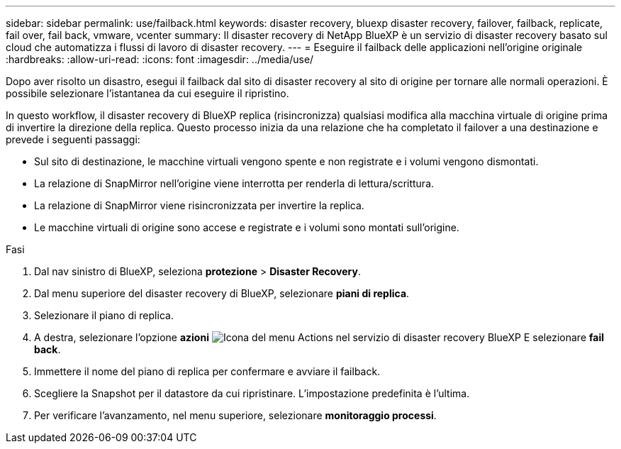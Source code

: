 ---
sidebar: sidebar 
permalink: use/failback.html 
keywords: disaster recovery, bluexp disaster recovery, failover, failback, replicate, fail over, fail back, vmware, vcenter 
summary: Il disaster recovery di NetApp BlueXP è un servizio di disaster recovery basato sul cloud che automatizza i flussi di lavoro di disaster recovery. 
---
= Eseguire il failback delle applicazioni nell'origine originale
:hardbreaks:
:allow-uri-read: 
:icons: font
:imagesdir: ../media/use/


[role="lead"]
Dopo aver risolto un disastro, esegui il failback dal sito di disaster recovery al sito di origine per tornare alle normali operazioni. È possibile selezionare l'istantanea da cui eseguire il ripristino.

In questo workflow, il disaster recovery di BlueXP replica (risincronizza) qualsiasi modifica alla macchina virtuale di origine prima di invertire la direzione della replica. Questo processo inizia da una relazione che ha completato il failover a una destinazione e prevede i seguenti passaggi:

* Sul sito di destinazione, le macchine virtuali vengono spente e non registrate e i volumi vengono dismontati.
* La relazione di SnapMirror nell'origine viene interrotta per renderla di lettura/scrittura.
* La relazione di SnapMirror viene risincronizzata per invertire la replica.
* Le macchine virtuali di origine sono accese e registrate e i volumi sono montati sull'origine.


.Fasi
. Dal nav sinistro di BlueXP, seleziona *protezione* > *Disaster Recovery*.
. Dal menu superiore del disaster recovery di BlueXP, selezionare *piani di replica*.
. Selezionare il piano di replica.
. A destra, selezionare l'opzione *azioni* image:../use/icon-horizontal-dots.png["Icona del menu Actions nel servizio di disaster recovery BlueXP"]  E selezionare *fail back*.
. Immettere il nome del piano di replica per confermare e avviare il failback.
. Scegliere la Snapshot per il datastore da cui ripristinare.  L'impostazione predefinita è l'ultima.
. Per verificare l'avanzamento, nel menu superiore, selezionare *monitoraggio processi*.

